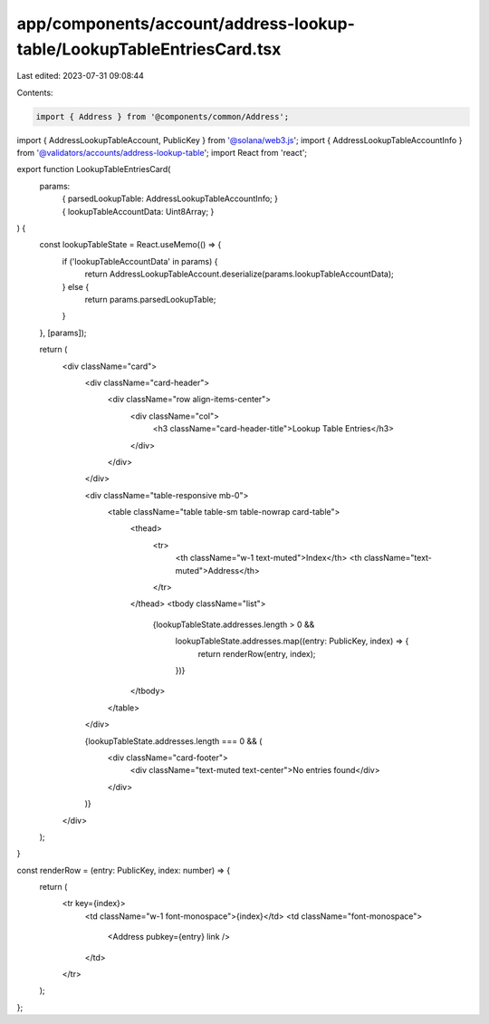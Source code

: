 app/components/account/address-lookup-table/LookupTableEntriesCard.tsx
======================================================================

Last edited: 2023-07-31 09:08:44

Contents:

.. code-block:: tsx

    import { Address } from '@components/common/Address';
import { AddressLookupTableAccount, PublicKey } from '@solana/web3.js';
import { AddressLookupTableAccountInfo } from '@validators/accounts/address-lookup-table';
import React from 'react';

export function LookupTableEntriesCard(
    params:
        | {
              parsedLookupTable: AddressLookupTableAccountInfo;
          }
        | {
              lookupTableAccountData: Uint8Array;
          }
) {
    const lookupTableState = React.useMemo(() => {
        if ('lookupTableAccountData' in params) {
            return AddressLookupTableAccount.deserialize(params.lookupTableAccountData);
        } else {
            return params.parsedLookupTable;
        }
    }, [params]);

    return (
        <div className="card">
            <div className="card-header">
                <div className="row align-items-center">
                    <div className="col">
                        <h3 className="card-header-title">Lookup Table Entries</h3>
                    </div>
                </div>
            </div>

            <div className="table-responsive mb-0">
                <table className="table table-sm table-nowrap card-table">
                    <thead>
                        <tr>
                            <th className="w-1 text-muted">Index</th>
                            <th className="text-muted">Address</th>
                        </tr>
                    </thead>
                    <tbody className="list">
                        {lookupTableState.addresses.length > 0 &&
                            lookupTableState.addresses.map((entry: PublicKey, index) => {
                                return renderRow(entry, index);
                            })}
                    </tbody>
                </table>
            </div>

            {lookupTableState.addresses.length === 0 && (
                <div className="card-footer">
                    <div className="text-muted text-center">No entries found</div>
                </div>
            )}
        </div>
    );
}

const renderRow = (entry: PublicKey, index: number) => {
    return (
        <tr key={index}>
            <td className="w-1 font-monospace">{index}</td>
            <td className="font-monospace">
                <Address pubkey={entry} link />
            </td>
        </tr>
    );
};


